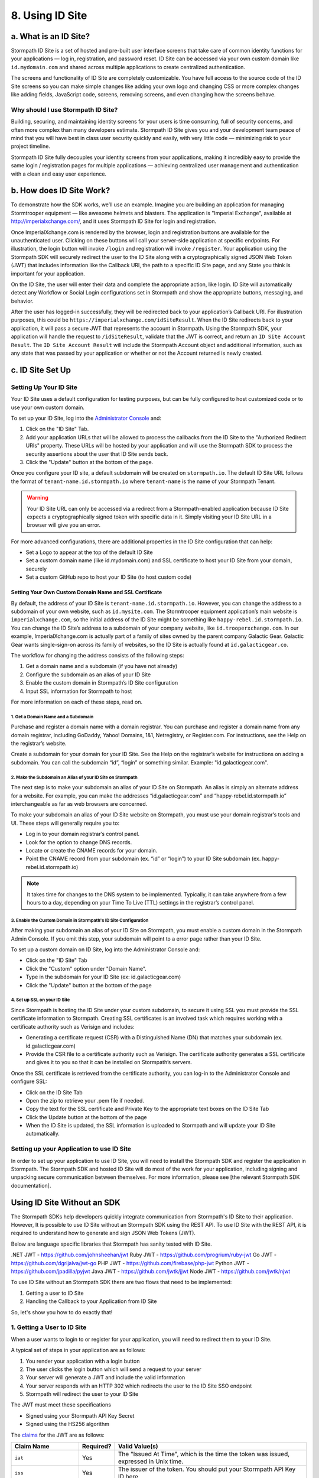 ****************
8. Using ID Site
****************

a. What is an ID Site?
======================

Stormpath ID Site is a set of hosted and pre-built user interface screens that take care of common identity functions for your applications — log in, registration, and password reset. ID Site can be accessed via your own custom domain like ``id.mydomain.com`` and shared across multiple applications to create centralized authentication.

The screens and functionality of ID Site are completely customizable. You have full access to the source code of the ID Site screens so you can make simple changes like adding your own logo and changing CSS or more complex changes like adding fields, JavaScript code, screens, removing screens, and even changing how the screens behave.

Why should I use Stormpath ID Site?
-----------------------------------

Building, securing, and maintaining identity screens for your users is time consuming, full of security concerns, and often more complex than many developers estimate. Stormpath ID Site gives you and your development team peace of mind that you will have best in class user security quickly and easily, with very little code — minimizing risk to your project timeline.

Stormpath ID Site fully decouples your identity screens from your applications, making it incredibly easy to provide the same login / registration pages for multiple applications — achieving centralized user management and authentication with a clean and easy user experience.

b. How does ID Site Work?
=========================

To demonstrate how the SDK works, we’ll use an example. Imagine you are building an application for managing Stormtrooper equipment — like awesome helmets and blasters. The application is "Imperial Exchange", available at http://imperialxchange.com/, and it uses Stormpath ID Site for login and registration.

Once ImperialXchange.com is rendered by the browser, login and registration buttons are available for the unauthenticated user. Clicking on these buttons will call your server-side application at specific endpoints. For illustration, the login button will invoke ``/login`` and registration will invoke ``/register``. Your application using the Stormpath SDK will securely redirect the user to the ID Site along with a cryptographically signed JSON Web Token (JWT) that includes information like the Callback URI, the path to a specific ID Site page, and any State you think is important for your application.

On the ID Site, the user will enter their data and complete the appropriate action, like login. ID Site will automatically detect any Workflow or Social Login configurations set in Stormpath and show the appropriate buttons, messaging, and behavior.

After the user has logged-in successfully, they will be redirected back to your application’s Callback URI. For illustration purposes, this could be ``https://imperialxchange.com/idSiteResult``. When the ID Site redirects back to your application, it will pass a secure JWT that represents the account in Stormpath. Using the Stormpath SDK, your application will handle the request to ``/idSiteResult``, validate that the JWT is correct, and return an ``ID Site Account Result``. The ``ID Site Account Result`` will include the Stormpath Account object and additional information, such as any state that was passed by your application or whether or not the Account returned is newly created.

.. image:: http://docs.stormpath.com/images/docs/ID-diagram.png

.. _idsite-set-up:

c. ID Site Set Up
=================

Setting Up Your ID Site
-----------------------

Your ID Site uses a default configuration for testing purposes, but can be fully configured to host customized code or to use your own custom domain.

To set up your ID Site, log into the `Administrator Console <https://api.stormpath.com/>`_ and:

1. Click on the "ID Site" Tab.
2. Add your application URLs that will be allowed to process the callbacks from the ID Site to the "Authorized Redirect URIs" property. These URLs will be hosted by your application and will use the Stormpath SDK to process the security assertions about the user that ID Site sends back.
3. Click the "Update" button at the bottom of the page.
   
Once you configure your ID site, a default subdomain will be created on ``stormpath.io``. The default ID Site URL follows the format of ``tenant-name.id.stormpath.io`` where ``tenant-name`` is the name of your Stormpath Tenant.

.. warning::

	Your ID Site URL can only be accessed via a redirect from a Stormpath-enabled application because ID Site expects a cryptographically signed token with specific data in it. Simply visiting your ID Site URL in a browser will give you an error.

For more advanced configurations, there are additional properties in the ID Site configuration that can help:

- Set a Logo to appear at the top of the default ID Site
- Set a custom domain name (like id.mydomain.com) and SSL certificate to host your ID Site from your domain, securely
- Set a custom GitHub repo to host your ID Site (to host custom code)

Setting Your Own Custom Domain Name and SSL Certificate
^^^^^^^^^^^^^^^^^^^^^^^^^^^^^^^^^^^^^^^^^^^^^^^^^^^^^^^

By default, the address of your ID Site is ``tenant-name.id.stormpath.io``. However, you can change the address to a subdomain of your own website, such as ``id.mysite.com``. The Stormtrooper equipment application’s main website is ``imperialxchange.com``, so the initial address of the ID Site might be something like ``happy-rebel.id.stormpath.io``. You can change the ID Site’s address to a subdomain of your company website, like ``id.trooperxchange.com``. In our example, ImperialXchange.com is actually part of a family of sites owned by the parent company Galactic Gear. Galactic Gear wants single-sign-on across its family of websites, so the ID Site is actually found at ``id.galacticgear.co``.

The workflow for changing the address consists of the following steps:

1. Get a domain name and a subdomain (if you have not already)
2. Configure the subdomain as an alias of your ID Site 
3. Enable the custom domain in Stormpath’s ID Site configuration
4. Input SSL information for Stormpath to host

For more information on each of these steps, read on.

1. Get a Domain Name and a Subdomain
""""""""""""""""""""""""""""""""""""

Purchase and register a domain name with a domain registrar. You can purchase and register a domain name from any domain registrar, including GoDaddy, Yahoo! Domains, 1&1, Netregistry, or Register.com. For instructions, see the Help on the registrar’s website.

Create a subdomain for your domain for your ID Site. See the Help on the registrar’s website for instructions on adding a subdomain. You can call the subdomain “id”, “login” or something similar. Example: "id.galacticgear.com".

2. Make the Subdomain an Alias of your ID Site on Stormpath
"""""""""""""""""""""""""""""""""""""""""""""""""""""""""""

The next step is to make your subdomain an alias of your ID Site on Stormpath. An alias is simply an alternate address for a website. For example, you can make the addresses “id.galacticgear.com” and “happy-rebel.id.stormpath.io” interchangeable as far as web browsers are concerned.

To make your subdomain an alias of your ID Site website on Stormpath, you must use your domain registrar’s tools and UI. These steps will generally require you to:

- Log in to your domain registrar’s control panel.
- Look for the option to change DNS records.
- Locate or create the CNAME records for your domain.
- Point the CNAME record from your subdomain (ex. “id” or “login”) to your ID Site subdomain (ex. happy-rebel.id.stormpath.io)

.. note::

	It takes time for changes to the DNS system to be implemented. Typically, it can take anywhere from a few hours to a day, depending on your Time To Live (TTL) settings in the registrar’s control panel.


3. Enable the Custom Domain in Stormpath's ID Site Configuration
""""""""""""""""""""""""""""""""""""""""""""""""""""""""""""""""

After making your subdomain an alias of your ID Site on Stormpath, you must enable a custom domain in the Stormpath Admin Console. If you omit this step, your subdomain will point to a error page rather than your ID Site.

To set up a custom domain on ID Site, log into the Administrator Console and:

- Click on the "ID Site" Tab
- Click the "Custom" option under "Domain Name".
- Type in the subdomain for your ID Site (ex: id.galacticgear.com)
- Click the "Update" button at the bottom of the page

4. Set up SSL on your ID Site
"""""""""""""""""""""""""""""

Since Stormpath is hosting the ID Site under your custom subdomain, to secure it using SSL you must provide the SSL certificate information to Stormpath. Creating SSL certificates is an involved task which requires working with a certificate authority such as Verisign and includes:

- Generating a certificate request (CSR) with a Distinguished Name (DN) that matches your subdomain (ex. id.galacticgear.com)
- Provide the CSR file to a certificate authority such as Verisign. The certificate authority generates a SSL certificate and gives it to you so that it can be installed on Stormpath’s servers.

Once the SSL certificate is retrieved from the certificate authority, you can log-in to the Administrator Console and configure SSL:

- Click on the ID Site Tab
- Open the zip to retrieve your .pem file if needed.
- Copy the text for the SSL certificate and Private Key to the appropriate text boxes on the ID Site Tab
- Click the Update button at the bottom of the page
- When the ID Site is updated, the SSL information is uploaded to Stormpath and will update your ID Site automatically.

.. _idsite-app-set-up:

Setting up your Application to use ID Site
------------------------------------------

In order to set up your application to use ID Site, you will need to install the Stormpath SDK and register the application in Stormpath. The Stormpath SDK and hosted ID Site will do most of the work for your application, including signing and unpacking secure communication between themselves. For more information, please see [the relevant Stormpath SDK documentation].

Using ID Site Without an SDK
============================

The Stormpath SDKs help developers quickly integrate communication from Stormpath's ID Site to their application. However, It is possible to use ID Site without an Stormpath SDK using the REST API. To use ID Site with the REST API, it is required to understand how to generate and sign JSON Web Tokens (JWT).

Below are language specific libraries that Stormpath has sanity tested with ID Site.

.NET JWT - https://github.com/johnsheehan/jwt
Ruby JWT - https://github.com/progrium/ruby-jwt
Go JWT - https://github.com/dgrijalva/jwt-go
PHP JWT - https://github.com/firebase/php-jwt
Python JWT - https://github.com/jpadilla/pyjwt
Java JWT - https://github.com/jwtk/jjwt
Node JWT - https://github.com/jwtk/njwt

To use ID Site without an Stormpath SDK there are two flows that need to be implemented:

1. Getting a user to ID Site
2. Handling the Callback to your Application from ID Site

So, let's show you how to do exactly that!

1. Getting a User to ID Site
----------------------------

When a user wants to login to or register for your application, you will need to redirect them to your ID Site.

A typical set of steps in your application are as follows:

#. You render your application with a login button
#. The user clicks the login button which will send a request to your server
#. Your server will generate a JWT and include the valid information
#. Your server responds with an HTTP 302 which redirects the user to the ID Site SSO endpoint
#. Stormpath will redirect the user to your ID Site

The JWT must meet these specifications

- Signed using your Stormpath API Key Secret
- Signed using the HS256 algorithm

The `claims <https://tools.ietf.org/html/rfc7519#section-4.1>`_ for the JWT are as follows:

.. list-table::
	:widths: 15 10 60
	:header-rows: 1

	* - Claim Name 
	  - Required?
	  - Valid Value(s)

	* - ``iat``
	  - Yes
	  - The "Issued At Time", which is the time the token was issued, expressed in Unix time.

	* - ``iss``
	  - Yes
	  - The issuer of the token. You should put your Stormpath API Key ID here.

	* - ``sub``
	  - Yes
	  - The subject of the token. You should put your Stormpath Application resource's href here.

	* - ``cb_uri``
	  - Yes
	  - The callback URI to use once the user takes an action on the ID Site. This must match a "Authorized Redirect URI" in the Stormpath ID Site configuration.

	* - ``jti``
	  - Yes
	  - A universally unique identifier for the token. This can be generated using a GUID or UUID function of your choice.

	* - ``path``
	  - No
	  - The path on the ID Site that you want the user to land on. Use ``/`` for login page, ``/#/register`` for the sign up page, or ``/#/forgot`` for the password reset page.

	* - ``state``
	  - No
	  - The state of the application that you need to pass through the ID Site back to your application through the callback. It is up to the developer to serialize/deserialize this value

	* - ``organizationNameKey``
	  - No
	  - The string representing the ``nameKey`` for an Organization that is an Account Store for your application. This is used for multitenant applications that use ID Site.

	* - ``showOrganizationField``
	  - No 
	  - A boolean representing if the "Organization" field should show on the forms that ID Site renders.

Once the JWT is generated by your server, you must respond with or send the browser to::

	HTTP/1.1 302 Found
	Location: https://api.stormpath.com/sso?jwtRequest=%GENERATED_JWT%

The Stormpath ``/sso`` endpoint will validate the JWT, and redirect the user to your ID Site.

2. Handling the Callback to your Application from ID Site
---------------------------------------------------------

Once the user signs up or logs in to your application, they will be redirected back to your application using the ``cb_uri`` callback property that was set in the JWT. In addition to the callback URI, ID Site will include a ``jwtResponse`` parameter in the query. For example, if the specified ``cb_uri`` is "https://yourapp.com/dashboard" then the user will be redirected to::

	https://yourapp.com/dashboard?jwtResponse={GENERATED_ID_SITE_ASSERTION_JWT}

The ``jwtResponse`` represents a JWT that provides a signed security assertion about who the user is and what they did on ID Site.

Before you trust any of the information in the JWT, you MUST:

- Validate the signature with your API Key Secret from Stormpath. This will prove that the information stored in the JWT has not been tampered with during transit.
- Validate that the JWT has not expired

.. note::

	If you are using a library to generate a JWT, these usually have methods to help you validate the JWT. Some libraries will only validate the signature, but not the expiration time. Please review your JWT library to verify its capabilities.

Once the JWT is validated, you can read information about the user from the JWT. The JWT contains the following information:

.. list-table::
	:widths: 15 60
	:header-rows: 1

	* - Claim Name 
	  - Description
	
	* - ``iss`` 
	  - The issuer of the JWT. This will match your ID Site domain and can be used for additional validation of the JWT.

	* - ``sub`` 
	  - The subject of the JWT. This will be an ``href`` for the Stormpath Account that signed up or logged into the ID Site. This ``href`` can be queried by using the REST API to get more information about the Account.

	* - ``aud`` 
	  - The audience of the JWT. This will match your API Key ID from Stormpath.

	* - ``exp`` 
	  - The expiration time for the JWT in Unix time.

	* - ``iat`` 
	  - The time at which the JWT was created, in Unix time.

	* - ``jti`` 
	  - A one-time-use-token for the JWT. If you require additional security around the validation of the token, you can store the ``jti`` in your application to validate that a particular JWT has only been used once.

	* - ``state`` 
	  - The state of your application, if you have chosen to have this passed back.

	* - ``status`` 
	  - The status of the request from ID Site. Valid values are ``AUTHENTICATED``, ``LOGOUT``, or ``REGISTERED``.

Logging Out of ID Site with REST 
--------------------------------

ID Site will keep a configurable session for authenticated users. When a user is sent from your application to ID Site, it will confirm that the session is still valid for the user. If it is, they will be automatically redirected to the ``cb_uri``. This ``cb_uri`` can be the originating application or any application supported by a Stormpath SDK.

To log the user out and remove the session that ID Site creates, you must create a JWT similar to the one that got the user to ID Site, but instead of redirecting to the ``/sso`` endpoint, you redirect the user to ``/sso/logout``.

So, once the JWT is generated by your server, you must respond with or send the browser to::

	HTTP/1.1 302 Found
	Location: https://api.stormpath.com/sso/logout?jwtRequest=%GENERATED_JWT%

Once the user is logged out of ID Site, they are automatically redirected to the ``cb_uri`` which was specified in the JWT. Your application will know that the user logged out because the ``jwtResponse`` will contain a status claim of ``LOGOUT``.